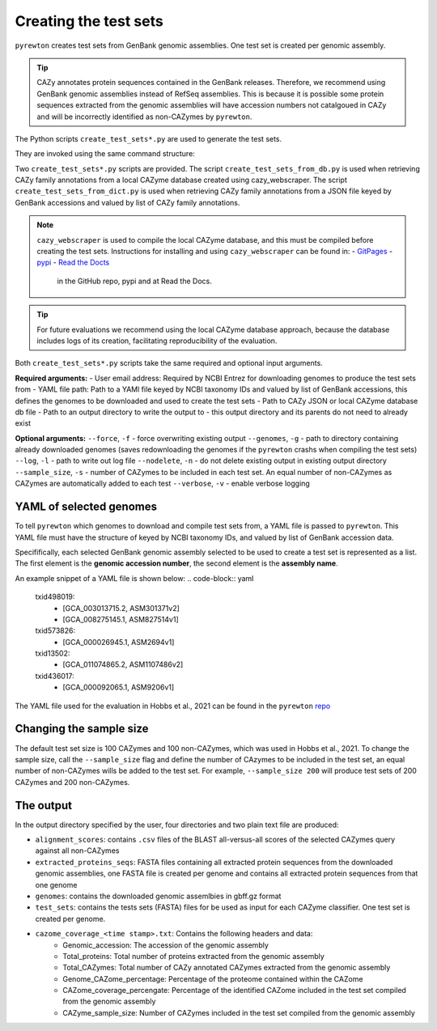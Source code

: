 
===============================================
Creating the test sets
===============================================
.. _test-set-label:

``pyrewton`` creates test sets from GenBank genomic assemblies. One test set is created per genomic assembly.

.. TIP::
    CAZy annotates protein sequences contained in the GenBank releases. Therefore, we recommend using 
    GenBank genomic assemblies instead of RefSeq assemblies. This is because it is possible some 
    protein sequences extracted from the genomic assemblies will have accession numbers not catalgoued 
    in CAZy and will be incorrectly identified as non-CAZymes by ``pyrewton``.

The Python scripts ``create_test_sets*.py`` are used to generate the test sets.

They are invoked using the same command structure:

.. code-block:: bash
    create_test_sets*.py \
    <user email> \
    <yaml file path> \
    <path to cazy json or db> \
    <path to output dir>

Two ``create_test_sets*.py`` scripts are provided.  
The script ``create_test_sets_from_db.py`` is used when retrieving CAZy family annotations from a 
local CAZyme database created using cazy_webscraper. The script ``create_test_sets_from_dict.py`` is 
used when retrieving CAZy family annotations from a JSON file keyed by GenBank accessions and 
valued by list of CAZy family annotations.

.. NOTE::
   ``cazy_webscraper`` is used to compile the local CAZyme database, and this must be compiled 
   before creating the test sets. Instructions for installing and using ``cazy_webscraper`` can 
   be found in:  
   - `GitPages <https://hobnobmancer.github.io/cazy_webscraper/>`_   
   - `pypi <https://pypi.org/project/cazy-webscraper/>`_   
   - `Read the Docts <https://cazy-webscraper.readthedocs.io/en/latest/?badge=latest>`_   
    in the GitHub repo, pypi and at Read the Docs.

.. TIP::
    For future evaluations we recommend using the local CAZyme database approach, because the 
    database includes logs of its creation, facilitating reproducibility of the evaluation.

Both ``create_test_sets*.py`` scripts take the same required and optional input arguments.  

**Required arguments:**
- User email address: Required by NCBI Entrez for downloading genomes to produce the test sets from
- YAML file path: Path to a YAMl file keyed by NCBI taxonomy IDs and valued by list of GenBank accessions, this defines the genomes to be downloaded and used to create the test sets
- Path to CAZy JSON or local CAZyme database db file
- Path to an output directory to write the output to - this output directory and its parents do not need to already exist

**Optional arguments:**
``--force``, ``-f`` - force overwriting existing output  
``--genomes``, ``-g`` - path to directory containing already downloaded genomes (saves redownloading the genomes if the ``pyrewton`` crashs when compiling the test sets)  
``--log``, ``-l`` - path to write out log file  
``--nodelete``, ``-n`` - do not delete existing output in existing output directory  
``--sample_size``, ``-s`` - number of CAZymes to be included in each test set. An equal number of non-CAZymes as CAZymes are automatically added to each test  
``--verbose``, ``-v`` - enable verbose logging

--------------------------
YAML of selected genomes
--------------------------

To tell ``pyrewton`` which genomes to download and compile test sets from, a YAML file is passed to 
``pyrewton``. This YAML file must have the structure of keyed by NCBI taxonomy IDs, and valued 
by list of GenBank accession data.

Specififically, each selected GenBank genomic assembly selected to be used to create a test set 
is represented as a list. The first element is the **genomic accession number**, the second element 
is the **assembly name**.

An example snippet of a YAML file is shown below:  
.. code-block:: yaml
    txid498019:
        - [GCA_003013715.2, ASM301371v2]
        - [GCA_008275145.1, ASM827514v1]
    txid573826:
        - [GCA_000026945.1, ASM2694v1]
    txid13502:
        - [GCA_011074865.2, ASM1107486v2]
    txid436017:
        - [GCA_000092065.1, ASM9206v1]

The YAML file used for the evaluation in Hobbs et al., 2021 can be found in the ``pyrewton`` 
`repo <https://github.com/HobnobMancer/pyrewton/tree/master/supplementary/mar_2021_eval>`_

-------------------------
Changing the sample size
-------------------------

The default test set size is 100 CAZymes and 100 non-CAZymes, which was used in Hobbs et al., 2021. 
To change the sample size, call the ``--sample_size`` flag and define the number of CAzymes to be 
included in the test set, an equal number of non-CAZymes wills be added to the test set. 
For example, ``--sample_size 200`` will produce test sets of 200 CAZymes and 200 non-CAZymes.

--------------------------
The output
--------------------------

In the output directory specified by the user, four directories and two plain text file are produced:

- ``alignment_scores``: contains ``.csv`` files of the BLAST all-versus-all scores of the selected CAZymes query against all non-CAZymes
- ``extracted_proteins_seqs``: FASTA files containing all extracted protein sequences from the downloaded genomic assemblies, one FASTA file is created per genome and contains all extracted protein sequences from that one genome
- ``genomes``: contains the downloaded genomic assemlbies in gbff.gz format
- ``test_sets``: contains the tests sets (FASTA) files for be used as input for each CAZyme classifier. One test set is created per genome.
- ``cazome_coverage_<time stamp>.txt``: Contains the following headers and data:
    - Genomic_accession: The accession of the genomic assembly 
    - Total_proteins: Total number of proteins extracted from the genomic assembly
    - Total_CAZymes: Total number of CAZy annotated CAZymes extracted from the genomic assembly
    - Genome_CAZome_percentage: Percentage of the proteome contained within the CAZome
    - CAZome_coverage_percengate: Percentage of the identified CAZome included in the test set compiled from the genomic assembly
    - CAZyme_sample_size: Number of CAZymes included in the test set compiled from the genomic assembly

